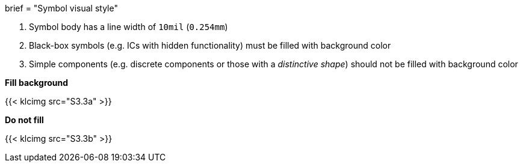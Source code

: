 +++
brief = "Symbol visual style"
+++

1. Symbol body has a line width of `10mil` (`0.254mm`)
1. Black-box symbols (e.g. ICs with hidden functionality) must be filled with background color
1. Simple components (e.g. discrete components or those with a _distinctive shape_) should not be filled with background color

*Fill background*

{{< klcimg src="S3.3a" >}}

*Do not fill*

{{< klcimg src="S3.3b" >}}